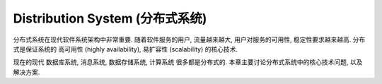.. _distribution-system:

Distribution System (分布式系统)
==============================================================================

分布式系统在现代软件系统架构中非常重要. 随着软件服务的用户, 流量越来越大, 用户对服务的可用性, 稳定性要求越来越高. 分布式是保证系统的 高可用性 (highly availability), 易扩容性 (scalability) 的核心技术.

现在的现代 数据库系统, 消息系统, 数据存储系统, 计算系统 很多都是分布式的. 本章主要讨论分布式系统中的核心技术问题, 以及解决方案.

.. autotoctree::
    :maxdepth: 1
